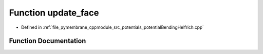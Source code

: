 .. _exhale_function_potential_bending_helfrich_8cpp_1a1c12c5383741d0fc1d3ba4c73c7ef3c5:

Function update_face
====================

- Defined in :ref:`file_pymembrane_cppmodule_src_potentials_potentialBendingHelfrich.cpp`


Function Documentation
----------------------


.. doxygenfunction:: update_face(const std::vector<int>, const std::vector<real3>, std::vector<double>&, std::vector<double>&, std::vector<real3>&, double&, real3&)
   :project: pymembrane